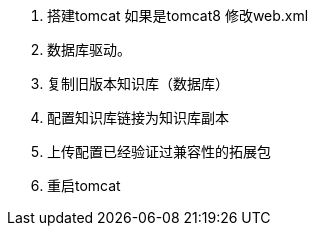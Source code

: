 1. 搭建tomcat
如果是tomcat8 修改web.xml
2. 数据库驱动。
3. 复制旧版本知识库（数据库）
4. 配置知识库链接为知识库副本
5. 上传配置已经验证过兼容性的拓展包
6. 重启tomcat